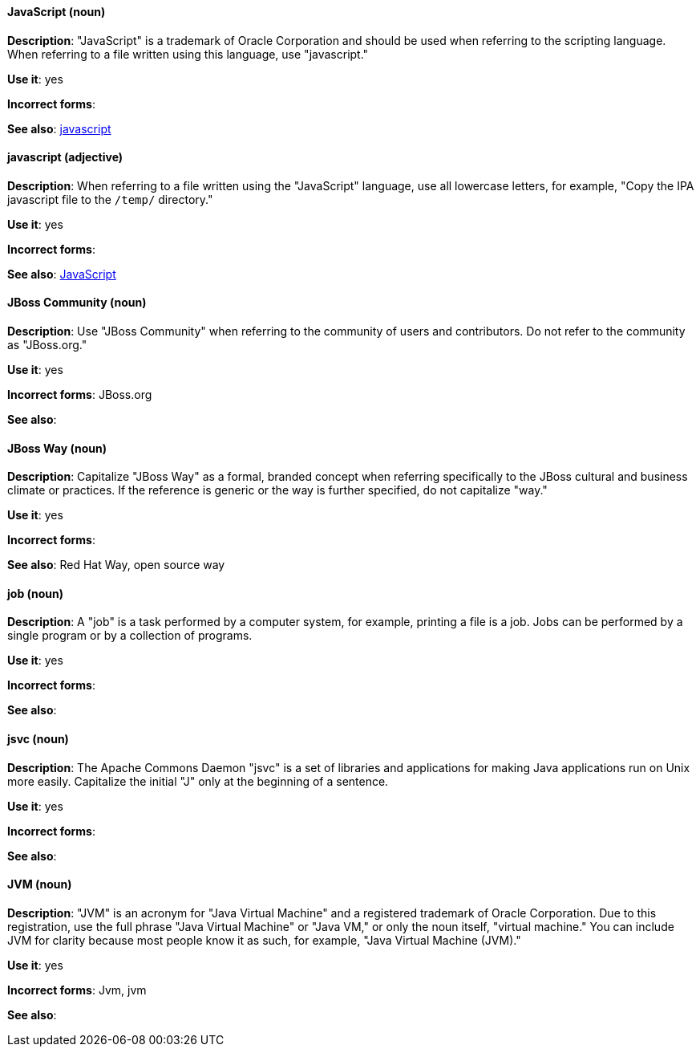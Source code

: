 [discrete]
[[JavaScript]]
==== JavaScript (noun)
*Description*: "JavaScript" is a trademark of Oracle Corporation and should be used when referring to the scripting language. When referring to a file written using this language, use "javascript."

*Use it*: yes

*Incorrect forms*:

*See also*: xref:javascript[javascript]

[discrete]
[[javascript]]
==== javascript (adjective)
*Description*: When referring to a file written using the "JavaScript" language, use all lowercase letters, for example, "Copy the IPA javascript file to the `/temp/` directory."

*Use it*: yes

*Incorrect forms*:

*See also*: xref:JavaScript[JavaScript]

[discrete]
[[jboss-community]]
==== JBoss Community (noun)
*Description*: Use "JBoss Community" when referring to the community of users and contributors. Do not refer to the community as "JBoss.org."

*Use it*: yes

*Incorrect forms*: JBoss.org

*See also*:

[discrete]
[[jboss-way]]
==== JBoss Way (noun)
*Description*: Capitalize "JBoss Way" as a formal, branded concept when referring specifically to the JBoss cultural and business climate or practices. If the reference is generic or the way is further specified, do not capitalize "way."

*Use it*: yes

*Incorrect forms*:

// TODO: Add links to "Red Hat Way" and "open source way".
*See also*: Red Hat Way, open source way

[discrete]
[[job]]
==== job (noun)
*Description*: A "job" is a task performed by a computer system, for example, printing a file is a job. Jobs can be performed by a single program or by a collection of programs.

*Use it*: yes

*Incorrect forms*:

*See also*:

[discrete]
[[jsvc]]
==== jsvc (noun)
*Description*: The Apache Commons Daemon "jsvc" is a set of libraries and applications for making Java applications run on Unix more easily. Capitalize the initial "J" only at the beginning of a sentence.

*Use it*: yes

*Incorrect forms*:

*See also*:

[discrete]
[[jvm]]
==== JVM (noun)
*Description*: "JVM" is an acronym for "Java Virtual Machine" and a registered trademark of Oracle Corporation. Due to this registration, use the full phrase "Java Virtual Machine" or "Java VM," or only the noun itself, "virtual machine." You can include JVM for clarity because most people know it as such, for example, "Java Virtual Machine (JVM)."

*Use it*: yes

*Incorrect forms*: Jvm, jvm

*See also*:
